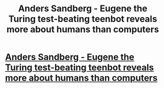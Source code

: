 #+TITLE: Anders Sandberg - Eugene the Turing test-beating teenbot reveals more about humans than computers

* [[http://www.youtube.com/attribution_link?a=_GVXM90I2IY&u=%2Fwatch%3Fv%3DW0-ZTvqLK-g%26feature%3Dshare][Anders Sandberg - Eugene the Turing test-beating teenbot reveals more about humans than computers]]
:PROPERTIES:
:Author: adam_ford
:Score: 1
:DateUnix: 1402976649.0
:DateShort: 2014-Jun-17
:END:
